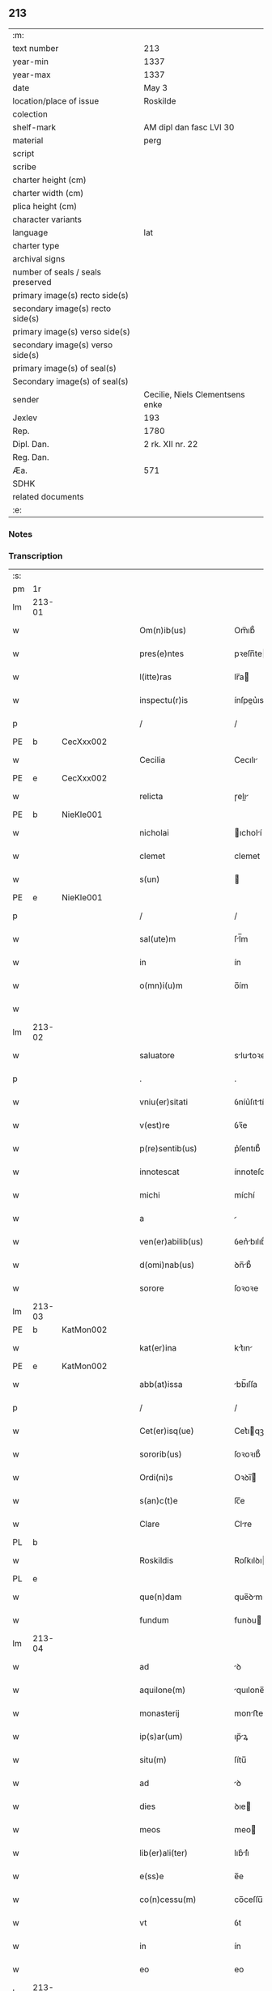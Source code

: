 ** 213

| :m:                               |                                 |
| text number                       | 213                             |
| year-min                          | 1337                            |
| year-max                          | 1337                            |
| date                              | May 3                           |
| location/place of issue           | Roskilde                        |
| colection                         |                                 |
| shelf-mark                        | AM dipl dan fasc LVI 30         |
| material                          | perg                            |
| script                            |                                 |
| scribe                            |                                 |
| charter height (cm)               |                                 |
| charter width (cm)                |                                 |
| plica height (cm)                 |                                 |
| character variants                |                                 |
| language                          | lat                             |
| charter type                      |                                 |
| archival signs                    |                                 |
| number of seals / seals preserved |                                 |
| primary image(s) recto side(s)    |                                 |
| secondary image(s) recto side(s)  |                                 |
| primary image(s) verso side(s)    |                                 |
| secondary image(s) verso side(s)  |                                 |
| primary image(s) of seal(s)       |                                 |
| Secondary image(s) of seal(s)     |                                 |
| sender                            | Cecilie, Niels Clementsens enke |
| Jexlev                            | 193                             |
| Rep.                              | 1780                            |
| Dipl. Dan.                        | 2 rk. XII nr. 22                |
| Reg. Dan.                         |                                 |
| Æa.                               | 571                             |
| SDHK                              |                                 |
| related documents                 |                                 |
| :e:                               |                                 |

*** Notes


*** Transcription
| :s: |        |   |   |   |   |                          |            |   |   |   |   |     |   |   |   |               |
| pm  | 1r     |   |   |   |   |                          |            |   |   |   |   |     |   |   |   |               |
| lm  | 213-01 |   |   |   |   |                          |            |   |   |   |   |     |   |   |   |               |
| w   |        |   |   |   |   | Om(n)ib(us)              | Om̅ıb᷒       |   |   |   |   | lat |   |   |   |        213-01 |
| w   |        |   |   |   |   | pres(e)ntes              | pꝛeſn̅te   |   |   |   |   | lat |   |   |   |        213-01 |
| w   |        |   |   |   |   | l(itte)ras               | lr̅a       |   |   |   |   | lat |   |   |   |        213-01 |
| w   |        |   |   |   |   | inspectu(r)is            | ínſpeu͛ıs  |   |   |   |   | lat |   |   |   |        213-01 |
| p   |        |   |   |   |   | /                        | /          |   |   |   |   | lat |   |   |   |        213-01 |
| PE  | b      | CecXxx002  |   |   |   |                          |            |   |   |   |   |     |   |   |   |               |
| w   |        |   |   |   |   | Cecilia                  | Cecılı    |   |   |   |   | lat |   |   |   |        213-01 |
| PE  | e      | CecXxx002  |   |   |   |                          |            |   |   |   |   |     |   |   |   |               |
| w   |        |   |   |   |   | relicta                  | ɼelı     |   |   |   |   | lat |   |   |   |        213-01 |
| PE  | b      | NieKle001  |   |   |   |                          |            |   |   |   |   |     |   |   |   |               |
| w   |        |   |   |   |   | nicholai                 | ıcholí   |   |   |   |   | lat |   |   |   |        213-01 |
| w   |        |   |   |   |   | clemet                   | clemet     |   |   |   |   | lat |   |   |   |        213-01 |
| w   |        |   |   |   |   | s(un)                    |           |   |   |   |   | lat |   |   |   |        213-01 |
| PE  | e      | NieKle001  |   |   |   |                          |            |   |   |   |   |     |   |   |   |               |
| p   |        |   |   |   |   | /                        | /          |   |   |   |   | lat |   |   |   |        213-01 |
| w   |        |   |   |   |   | sal(ute)m                | ſl̅m       |   |   |   |   | lat |   |   |   |        213-01 |
| w   |        |   |   |   |   | in                       | ín         |   |   |   |   | lat |   |   |   |        213-01 |
| w   |        |   |   |   |   | o(mn)i(u)m               | o̅ím        |   |   |   |   | lat |   |   |   |        213-01 |
| w   |        |   |   |   |   |                          |            |   |   |   |   | lat |   |   |   |        213-01 |
| lm  | 213-02 |   |   |   |   |                          |            |   |   |   |   |     |   |   |   |               |
| w   |        |   |   |   |   | saluatore                | slutoꝛe  |   |   |   |   | lat |   |   |   |        213-02 |
| p   |        |   |   |   |   | .                        | .          |   |   |   |   | lat |   |   |   |        213-02 |
| w   |        |   |   |   |   | vniu(er)sitati           | ỽníu͛ſıttí |   |   |   |   | lat |   |   |   |        213-02 |
| w   |        |   |   |   |   | v(est)re                 | ỽꝛ̅e        |   |   |   |   | lat |   |   |   |        213-02 |
| w   |        |   |   |   |   | p(re)sentib(us)          | p͛ſentıb᷒    |   |   |   |   | lat |   |   |   |        213-02 |
| w   |        |   |   |   |   | innotescat               | ínnoteſct |   |   |   |   | lat |   |   |   |        213-02 |
| w   |        |   |   |   |   | michi                    | míchí      |   |   |   |   | lat |   |   |   |        213-02 |
| w   |        |   |   |   |   | a                        |           |   |   |   |   | lat |   |   |   |        213-02 |
| w   |        |   |   |   |   | ven(er)abilib(us)        | ỽen͛bılıb᷒  |   |   |   |   | lat |   |   |   |        213-02 |
| w   |        |   |   |   |   | d(omi)nab(us)            | ꝺn̅b᷒       |   |   |   |   | lat |   |   |   |        213-02 |
| w   |        |   |   |   |   | sorore                   | ſoꝛoꝛe     |   |   |   |   | lat |   |   |   |        213-02 |
| lm  | 213-03 |   |   |   |   |                          |            |   |   |   |   |     |   |   |   |               |
| PE  | b      | KatMon002  |   |   |   |                          |            |   |   |   |   |     |   |   |   |               |
| w   |        |   |   |   |   | kat(er)ina               | kt͛ın     |   |   |   |   | lat |   |   |   |        213-03 |
| PE  | e      | KatMon002  |   |   |   |                          |            |   |   |   |   |     |   |   |   |               |
| w   |        |   |   |   |   | abb(at)issa              | bb̅ıſſa    |   |   |   |   | lat |   |   |   |        213-03 |
| p   |        |   |   |   |   | /                        | /          |   |   |   |   | lat |   |   |   |        213-03 |
| w   |        |   |   |   |   | Cet(er)isq(ue)           | Cet͛ıqꝫ    |   |   |   |   | lat |   |   |   |        213-03 |
| w   |        |   |   |   |   | sororib(us)              | ſoꝛoꝛıb᷒    |   |   |   |   | lat |   |   |   |        213-03 |
| w   |        |   |   |   |   | Ordi(ni)s                | Oꝛꝺı̅      |   |   |   |   | lat |   |   |   |        213-03 |
| w   |        |   |   |   |   | s(an)c(t)e               | ſc̅e        |   |   |   |   | lat |   |   |   |        213-03 |
| w   |        |   |   |   |   | Clare                    | Clre      |   |   |   |   | lat |   |   |   |        213-03 |
| PL  | b      |   |   |   |   |                          |            |   |   |   |   |     |   |   |   |               |
| w   |        |   |   |   |   | Roskildis                | Roſkılꝺı  |   |   |   |   | lat |   |   |   |        213-03 |
| PL  | e      |   |   |   |   |                          |            |   |   |   |   |     |   |   |   |               |
| w   |        |   |   |   |   | que(n)dam                | que̅ꝺm     |   |   |   |   | lat |   |   |   |        213-03 |
| w   |        |   |   |   |   | fundum                   | funꝺu     |   |   |   |   | lat |   |   |   |        213-03 |
| lm  | 213-04 |   |   |   |   |                          |            |   |   |   |   |     |   |   |   |               |
| w   |        |   |   |   |   | ad                       | ꝺ         |   |   |   |   | lat |   |   |   |        213-04 |
| w   |        |   |   |   |   | aquilone(m)              | quılone̅   |   |   |   |   | lat |   |   |   |        213-04 |
| w   |        |   |   |   |   | monasterij               | monﬅerí  |   |   |   |   | lat |   |   |   |        213-04 |
| w   |        |   |   |   |   | ip(s)ar(um)              | ıp̅ꝝ       |   |   |   |   | lat |   |   |   |        213-04 |
| w   |        |   |   |   |   | situ(m)                  | ſítu̅       |   |   |   |   | lat |   |   |   |        213-04 |
| w   |        |   |   |   |   | ad                       | ꝺ         |   |   |   |   | lat |   |   |   |        213-04 |
| w   |        |   |   |   |   | dies                     | ꝺıe       |   |   |   |   | lat |   |   |   |        213-04 |
| w   |        |   |   |   |   | meos                     | meo       |   |   |   |   | lat |   |   |   |        213-04 |
| w   |        |   |   |   |   | lib(er)ali(ter)          | lıb͛lı͛     |   |   |   |   | lat |   |   |   |        213-04 |
| w   |        |   |   |   |   | e(ss)e                   | e̅e         |   |   |   |   | lat |   |   |   |        213-04 |
| w   |        |   |   |   |   | co(n)cessu(m)            | co̅ceſſu̅    |   |   |   |   | lat |   |   |   |        213-04 |
| w   |        |   |   |   |   | vt                       | ỽt         |   |   |   |   | lat |   |   |   |        213-04 |
| w   |        |   |   |   |   | in                       | ín         |   |   |   |   | lat |   |   |   |        213-04 |
| w   |        |   |   |   |   | eo                       | eo         |   |   |   |   | lat |   |   |   |        213-04 |
| lm  | 213-05 |   |   |   |   |                          |            |   |   |   |   |     |   |   |   |               |
| w   |        |   |   |   |   | lib(er)e                 | lıb͛e       |   |   |   |   | lat |   |   |   |        213-05 |
| w   |        |   |   |   |   | valeam                   | ỽlem     |   |   |   |   | lat |   |   |   |        213-05 |
| w   |        |   |   |   |   | q(ua)n(do)               | qn̅         |   |   |   |   | lat |   |   |   |        213-05 |
| p   |        |   |   |   |   | /                        | /          |   |   |   |   | lat |   |   |   |        213-05 |
| w   |        |   |   |   |   | quocie(n)s               | quocıe̅s    |   |   |   |   | lat |   |   |   |        213-05 |
| w   |        |   |   |   |   | (et)                     |           |   |   |   |   | lat |   |   |   |        213-05 |
| w   |        |   |   |   |   | q(uam)diu                | ꝙᷓꝺíu       |   |   |   |   | lat |   |   |   |        213-05 |
| w   |        |   |   |   |   | voluero                  | ỽoluero    |   |   |   |   | lat |   |   |   |        213-05 |
| p   |        |   |   |   |   | /                        | /          |   |   |   |   | lat |   |   |   |        213-05 |
| w   |        |   |   |   |   | co(m)morari              | co̅moꝛrí   |   |   |   |   | lat |   |   |   |        213-05 |
| p   |        |   |   |   |   | /                        | /          |   |   |   |   | lat |   |   |   |        213-05 |
| w   |        |   |   |   |   | tali                     | tlı       |   |   |   |   | lat |   |   |   |        213-05 |
| w   |        |   |   |   |   | t(ame)n                  | tn̅         |   |   |   |   | lat |   |   |   |        213-05 |
| w   |        |   |   |   |   | co(n)dic(i)o(n)e         | co̅ꝺıc̅oe    |   |   |   |   | lat |   |   |   |        213-05 |
| w   |        |   |   |   |   | adhibita                 | ꝺhıbıt   |   |   |   |   | lat |   |   |   |        213-05 |
| lm  | 213-06 |   |   |   |   |                          |            |   |   |   |   |     |   |   |   |               |
| w   |        |   |   |   |   | q(uod)                   | ꝙ          |   |   |   |   | lat |   |   |   |        213-06 |
| w   |        |   |   |   |   | nullam                   | nullm     |   |   |   |   | lat |   |   |   |        213-06 |
| w   |        |   |   |   |   | aliam                    | lım      |   |   |   |   | lat |   |   |   |        213-06 |
| w   |        |   |   |   |   | personam                 | perſonm   |   |   |   |   | lat |   |   |   |        213-06 |
| w   |        |   |   |   |   | jbide(m)                 | ȷbıꝺe̅      |   |   |   |   | lat |   |   |   |        213-06 |
| w   |        |   |   |   |   | locare                   | locre     |   |   |   |   | lat |   |   |   |        213-06 |
| w   |        |   |   |   |   | seu                      | ſeu        |   |   |   |   | lat |   |   |   |        213-06 |
| w   |        |   |   |   |   | substitu(er)e            | ſubﬅıtu͛e   |   |   |   |   | lat |   |   |   |        213-06 |
| w   |        |   |   |   |   | debeam                   | ꝺebem     |   |   |   |   | lat |   |   |   |        213-06 |
| w   |        |   |   |   |   | nec                      | nec        |   |   |   |   | lat |   |   |   |        213-06 |
| w   |        |   |   |   |   | alicui                   | lıcuí     |   |   |   |   | lat |   |   |   |        213-06 |
| w   |        |   |   |   |   | p(er)¦sone               | p̲¦ſone     |   |   |   |   | lat |   |   |   | 213-06—213-07 |
| w   |        |   |   |   |   | jus                      | ȷu        |   |   |   |   | lat |   |   |   |        213-07 |
| w   |        |   |   |   |   | aliq(uo)d                | lıq      |   |   |   |   | lat |   |   |   |        213-07 |
| w   |        |   |   |   |   | ad                       | ꝺ         |   |   |   |   | lat |   |   |   |        213-07 |
| w   |        |   |   |   |   | morandu(m)               | moꝛnꝺu̅    |   |   |   |   | lat |   |   |   |        213-07 |
| w   |        |   |   |   |   | in                       | ín         |   |   |   |   | lat |   |   |   |        213-07 |
| w   |        |   |   |   |   | eode(m)                  | eoꝺe̅       |   |   |   |   | lat |   |   |   |        213-07 |
| w   |        |   |   |   |   | co(n)ced(er)e            | co̅ceꝺ͛e     |   |   |   |   | lat |   |   |   |        213-07 |
| w   |        |   |   |   |   | seu                      | ſeu        |   |   |   |   | lat |   |   |   |        213-07 |
| w   |        |   |   |   |   | co(n)ferre               | co̅ferre    |   |   |   |   | lat |   |   |   |        213-07 |
| w   |        |   |   |   |   | absq(ue)                 | bſqꝫ      |   |   |   |   | lat |   |   |   |        213-07 |
| w   |        |   |   |   |   | soror(um)                | ſoꝛoꝝ      |   |   |   |   | lat |   |   |   |        213-07 |
| w   |        |   |   |   |   | ear(un)de(m)             | eꝝꝺe̅      |   |   |   |   | lat |   |   |   |        213-07 |
| lm  | 213-08 |   |   |   |   |                          |            |   |   |   |   |     |   |   |   |               |
| w   |        |   |   |   |   | co(n)silio               | co̅ſılıo    |   |   |   |   | lat |   |   |   |        213-08 |
| w   |        |   |   |   |   | p(ar)it(er)              | p̲ıt͛        |   |   |   |   | lat |   |   |   |        213-08 |
| w   |        |   |   |   |   | ac                       | c         |   |   |   |   | lat |   |   |   |        213-08 |
| w   |        |   |   |   |   | co(n)sensu               | co̅ſenſu    |   |   |   |   | lat |   |   |   |        213-08 |
| p   |        |   |   |   |   | /                        | /          |   |   |   |   | lat |   |   |   |        213-08 |
| w   |        |   |   |   |   | Edificia                 | ꝺıfıcı   |   |   |   |   | lat |   |   |   |        213-08 |
| w   |        |   |   |   |   | v(er)o                   | ỽ͛o         |   |   |   |   | lat |   |   |   |        213-08 |
| w   |        |   |   |   |   | in                       | ín         |   |   |   |   | lat |   |   |   |        213-08 |
| w   |        |   |   |   |   | fu(n)do                  | fu̅ꝺo       |   |   |   |   | lat |   |   |   |        213-08 |
| w   |        |   |   |   |   | me(m)orato               | me̅oꝛto    |   |   |   |   | lat |   |   |   |        213-08 |
| w   |        |   |   |   |   | jam                      | ȷm        |   |   |   |   | lat |   |   |   |        213-08 |
| w   |        |   |   |   |   | co(n)structa             | co̅ﬅru    |   |   |   |   | lat |   |   |   |        213-08 |
| w   |        |   |   |   |   | v(e)l                    | vl̅         |   |   |   |   | lat |   |   |   |        213-08 |
| w   |        |   |   |   |   | in                       | ín         |   |   |   |   | lat |   |   |   |        213-08 |
| lm  | 213-09 |   |   |   |   |                          |            |   |   |   |   |     |   |   |   |               |
| w   |        |   |   |   |   | post(eru)m               | poſt͛m      |   |   |   |   | lat |   |   |   |        213-09 |
| w   |        |   |   |   |   | co(n)struenda            | co̅ﬅruenꝺ  |   |   |   |   | lat |   |   |   |        213-09 |
| p   |        |   |   |   |   | /                        | /          |   |   |   |   | lat |   |   |   |        213-09 |
| w   |        |   |   |   |   | ad                       | ꝺ         |   |   |   |   | lat |   |   |   |        213-09 |
| w   |        |   |   |   |   | sepedictar(um)           | ſepeꝺıꝝ  |   |   |   |   | lat |   |   |   |        213-09 |
| w   |        |   |   |   |   | soror(um)                | ſoꝛoꝝ      |   |   |   |   | lat |   |   |   |        213-09 |
| w   |        |   |   |   |   | jus                      | ȷu        |   |   |   |   | lat |   |   |   |        213-09 |
| w   |        |   |   |   |   | (et)                     |           |   |   |   |   | lat |   |   |   |        213-09 |
| w   |        |   |   |   |   | d(omi)niu(m)             | ꝺn̅ıu̅       |   |   |   |   | lat |   |   |   |        213-09 |
| w   |        |   |   |   |   | post                     | poﬅ        |   |   |   |   | lat |   |   |   |        213-09 |
| w   |        |   |   |   |   | obitu(m)                 | obıtu̅      |   |   |   |   | lat |   |   |   |        213-09 |
| w   |        |   |   |   |   | meu(m)                   | meu̅        |   |   |   |   | lat |   |   |   |        213-09 |
| lm  | 213-10 |   |   |   |   |                          |            |   |   |   |   |     |   |   |   |               |
| w   |        |   |   |   |   | in                       | ín         |   |   |   |   | lat |   |   |   |        213-10 |
| w   |        |   |   |   |   | a(n)i(m)e                | ı̅e        |   |   |   |   | lat |   |   |   |        213-10 |
| w   |        |   |   |   |   | mee                      | mee        |   |   |   |   | lat |   |   |   |        213-10 |
| w   |        |   |   |   |   | re(me)diu(m)             | ɼe̅ꝺıu̅      |   |   |   |   | lat |   |   |   |        213-10 |
| p   |        |   |   |   |   | /                        | /          |   |   |   |   | lat |   |   |   |        213-10 |
| w   |        |   |   |   |   | lib(er)e                 | lıb͛e       |   |   |   |   | lat |   |   |   |        213-10 |
| w   |        |   |   |   |   | cedere                   | ceꝺere     |   |   |   |   | lat |   |   |   |        213-10 |
| w   |        |   |   |   |   | debe(n)t                 | ꝺebe̅t      |   |   |   |   | lat |   |   |   |        213-10 |
| p   |        |   |   |   |   | /                        | /          |   |   |   |   | lat |   |   |   |        213-10 |
| w   |        |   |   |   |   | absq(ue)                 | bſqꝫ      |   |   |   |   | lat |   |   |   |        213-10 |
| w   |        |   |   |   |   | co(n)t(ra)d(i)c(ti)o(n)e | co̅tꝺc̅oe   |   |   |   |   | lat |   |   |   |        213-10 |
| w   |        |   |   |   |   | vel                      | ỽel        |   |   |   |   | lat |   |   |   |        213-10 |
| w   |        |   |   |   |   | impeti¦c(i)o(n)e         | ímpetí¦c̅oe |   |   |   |   | lat |   |   |   | 213-10—213-11 |
| w   |        |   |   |   |   | qualib(et)               | qulıbꝫ    |   |   |   |   | lat |   |   |   |        213-11 |
| w   |        |   |   |   |   | cui(us)cu(m)q(ue)        | cuıꝰcu̅qꝫ   |   |   |   |   | lat |   |   |   |        213-11 |
| p   |        |   |   |   |   | .                        | .          |   |   |   |   | lat |   |   |   |        213-11 |
| w   |        |   |   |   |   | Jn                       | Jn         |   |   |   |   | lat |   |   |   |        213-11 |
| w   |        |   |   |   |   | cui(us)                  | cuıꝰ       |   |   |   |   | lat |   |   |   |        213-11 |
| w   |        |   |   |   |   | rei                      | reí        |   |   |   |   | lat |   |   |   |        213-11 |
| w   |        |   |   |   |   | testi(m)o(n)iu(m)        | teﬅı̅oıu̅    |   |   |   |   | lat |   |   |   |        213-11 |
| p   |        |   |   |   |   | /                        | /          |   |   |   |   | lat |   |   |   |        213-11 |
| w   |        |   |   |   |   | q(uia)                   | qꝛ         |   |   |   |   | lat |   |   |   |        213-11 |
| w   |        |   |   |   |   | sigillu(m)               | ſıgıllu̅    |   |   |   |   | lat |   |   |   |        213-11 |
| w   |        |   |   |   |   | personale                | perſonle  |   |   |   |   | lat |   |   |   |        213-11 |
| w   |        |   |   |   |   | no(n)                    | no̅         |   |   |   |   | lat |   |   |   |        213-11 |
| w   |        |   |   |   |   | habeo                    | habeo      |   |   |   |   | lat |   |   |   |        213-11 |
| lm  | 213-12 |   |   |   |   |                          |            |   |   |   |   |     |   |   |   |               |
| w   |        |   |   |   |   | sigillu(m)               | ſıgıllu̅    |   |   |   |   | lat |   |   |   |        213-12 |
| w   |        |   |   |   |   | d(omi)ni                 | ꝺn̅ı        |   |   |   |   | lat |   |   |   |        213-12 |
| PE  | b      | AndNie002  |   |   |   |                          |            |   |   |   |   |     |   |   |   |               |
| w   |        |   |   |   |   | Andree                   | nꝺꝛee     |   |   |   |   | lat |   |   |   |        213-12 |
| PE  | e      | AndNie002  |   |   |   |                          |            |   |   |   |   |     |   |   |   |               |
| w   |        |   |   |   |   | sac(er)dotis             | sc͛ꝺotí   |   |   |   |   | lat |   |   |   |        213-12 |
| w   |        |   |   |   |   | (et)                     |           |   |   |   |   | lat |   |   |   |        213-12 |
| w   |        |   |   |   |   | sac(ri)ste               | ſcﬅe     |   |   |   |   | lat |   |   |   |        213-12 |
| PL  | b      |   |   |   |   |                          |            |   |   |   |   |     |   |   |   |               |
| w   |        |   |   |   |   | Roskild(e)n(sis)         | Roſkılꝺn̅   |   |   |   |   | lat |   |   |   |        213-12 |
| PL  | e      |   |   |   |   |                          |            |   |   |   |   |     |   |   |   |               |
| w   |        |   |   |   |   | ecc(les)ie               | ecc̅ıe      |   |   |   |   | lat |   |   |   |        213-12 |
| w   |        |   |   |   |   | ad                       | ꝺ         |   |   |   |   | lat |   |   |   |        213-12 |
| w   |        |   |   |   |   | petic(i)o(ne)m           | petıc̅o̅m    |   |   |   |   | lat |   |   |   |        213-12 |
| lm  | 213-13 |   |   |   |   |                          |            |   |   |   |   |     |   |   |   |               |
| w   |        |   |   |   |   | meam                     | mem       |   |   |   |   | lat |   |   |   |        213-13 |
| w   |        |   |   |   |   | p(re)se(n)tib(us)        | p͛ſe̅tıb᷒     |   |   |   |   | lat |   |   |   |        213-13 |
| w   |        |   |   |   |   | e(st)                    | e̅          |   |   |   |   | lat |   |   |   |        213-13 |
| w   |        |   |   |   |   | appe(n)su(m)             | e̅ſu̅      |   |   |   |   | lat |   |   |   |        213-13 |
| p   |        |   |   |   |   | .                        | .          |   |   |   |   | lat |   |   |   |        213-13 |
| w   |        |   |   |   |   | Dat(um)                  | D        |   |   |   |   | lat |   |   |   |        213-13 |
| PL  | b      |   |   |   |   |                          |            |   |   |   |   |     |   |   |   |               |
| w   |        |   |   |   |   | Rosk(ildis)              | Roſꝃ       |   |   |   |   | lat |   |   |   |        213-13 |
| PL  | e      |   |   |   |   |                          |            |   |   |   |   |     |   |   |   |               |
| w   |        |   |   |   |   | anno                     | nno       |   |   |   |   | lat |   |   |   |        213-13 |
| w   |        |   |   |   |   | d(omi)ni                 | ꝺn̅ı        |   |   |   |   | lat |   |   |   |        213-13 |
| n   |        |   |   |   |   | mͦ                        | ͦ          |   |   |   |   | lat |   |   |   |        213-13 |
| p   |        |   |   |   |   | .                        | .          |   |   |   |   | lat |   |   |   |        213-13 |
| n   |        |   |   |   |   | CCCͦ                      | CCͦC        |   |   |   |   | lat |   |   |   |        213-13 |
| p   |        |   |   |   |   | .                        | .          |   |   |   |   | lat |   |   |   |        213-13 |
| n   |        |   |   |   |   | xxxͦ                      | xxͦx        |   |   |   |   | lat |   |   |   |        213-13 |
| n   |        |   |   |   |   | vijͦ                      | ỽıͦȷ        |   |   |   |   | lat |   |   |   |        213-13 |
| p   |        |   |   |   |   | .                        | .          |   |   |   |   | lat |   |   |   |        213-13 |
| lm  | 213-14 |   |   |   |   |                          |            |   |   |   |   |     |   |   |   |               |
| w   |        |   |   |   |   | in                       | ín         |   |   |   |   | lat |   |   |   |        213-14 |
| w   |        |   |   |   |   | festo                    | feﬅo       |   |   |   |   | lat |   |   |   |        213-14 |
| w   |        |   |   |   |   | inue(n)c(i)o(n)is        | ínue̅c̅oı   |   |   |   |   | lat |   |   |   |        213-14 |
| w   |        |   |   |   |   | S(an)c(t)e               | Sc̅e        |   |   |   |   | lat |   |   |   |        213-14 |
| w   |        |   |   |   |   | Crucis                   | Cɼucı     |   |   |   |   | lat |   |   |   |        213-14 |
| p   |        |   |   |   |   | ∴                        | ∴          |   |   |   |   | lat |   |   |   |        213-14 |
| :e: |        |   |   |   |   |                          |            |   |   |   |   |     |   |   |   |               |

